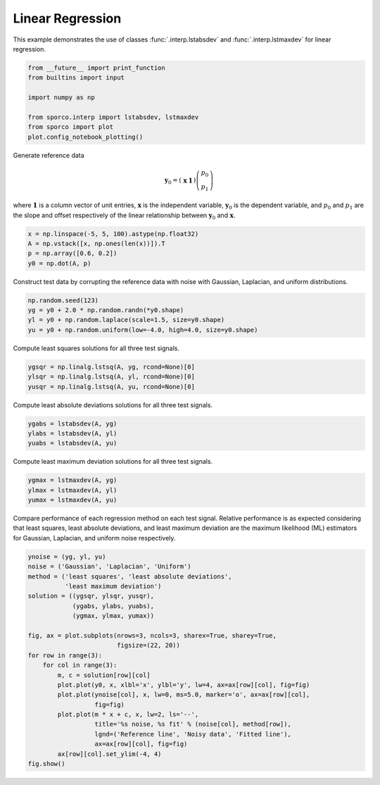 .. _examples_misc_regression:

Linear Regression
=================

This example demonstrates the use of classes :func:`.interp.lstabsdev`
and :func:`.interp.lstmaxdev` for linear regression.

.. code:: ipython3

    from __future__ import print_function
    from builtins import input

    import numpy as np

    from sporco.interp import lstabsdev, lstmaxdev
    from sporco import plot
    plot.config_notebook_plotting()

Generate reference data

.. math:: \mathbf{y}_0 = \left( \begin{array}{cc} \mathbf{x} & \mathbf{1} \end{array} \right) \left( \begin{array}{c} p_0 \\ p_1 \end{array} \right)

where :math:`\mathbf{1}` is a column vector of unit entries,
:math:`\mathbf{x}` is the independent variable, :math:`\mathbf{y}_0` is
the dependent variable, and :math:`p_0` and :math:`p_1` are the slope
and offset respectively of the linear relationship between
:math:`\mathbf{y}_0` and :math:`\mathbf{x}`.

.. code:: ipython3

    x = np.linspace(-5, 5, 100).astype(np.float32)
    A = np.vstack([x, np.ones(len(x))]).T
    p = np.array([0.6, 0.2])
    y0 = np.dot(A, p)

Construct test data by corrupting the reference data with noise with
Gaussian, Laplacian, and uniform distributions.

.. code:: ipython3

    np.random.seed(123)
    yg = y0 + 2.0 * np.random.randn(*y0.shape)
    yl = y0 + np.random.laplace(scale=1.5, size=y0.shape)
    yu = y0 + np.random.uniform(low=-4.0, high=4.0, size=y0.shape)

Compute least squares solutions for all three test signals.

.. code:: ipython3

    ygsqr = np.linalg.lstsq(A, yg, rcond=None)[0]
    ylsqr = np.linalg.lstsq(A, yl, rcond=None)[0]
    yusqr = np.linalg.lstsq(A, yu, rcond=None)[0]

Compute least absolute deviations solutions for all three test signals.

.. code:: ipython3

    ygabs = lstabsdev(A, yg)
    ylabs = lstabsdev(A, yl)
    yuabs = lstabsdev(A, yu)

Compute least maximum deviation solutions for all three test signals.

.. code:: ipython3

    ygmax = lstmaxdev(A, yg)
    ylmax = lstmaxdev(A, yl)
    yumax = lstmaxdev(A, yu)

Compare performance of each regression method on each test signal.
Relative performance is as expected considering that least squares,
least absolute deviations, and least maximum deviation are the maximum
likelihood (ML) estimators for Gaussian, Laplacian, and uniform noise
respectively.

.. code:: ipython3

    ynoise = (yg, yl, yu)
    noise = ('Gaussian', 'Laplacian', 'Uniform')
    method = ('least squares', 'least absolute deviations',
              'least maximum deviation')
    solution = ((ygsqr, ylsqr, yusqr),
                (ygabs, ylabs, yuabs),
                (ygmax, ylmax, yumax))

    fig, ax = plot.subplots(nrows=3, ncols=3, sharex=True, sharey=True,
                            figsize=(22, 20))
    for row in range(3):
        for col in range(3):
            m, c = solution[row][col]
            plot.plot(y0, x, xlbl='x', ylbl='y', lw=4, ax=ax[row][col], fig=fig)
            plot.plot(ynoise[col], x, lw=0, ms=5.0, marker='o', ax=ax[row][col],
                      fig=fig)
            plot.plot(m * x + c, x, lw=2, ls='--',
                      title='%s noise, %s fit' % (noise[col], method[row]),
                      lgnd=('Reference line', 'Noisy data', 'Fitted line'),
                      ax=ax[row][col], fig=fig)
            ax[row][col].set_ylim(-4, 4)
    fig.show()



.. image:: regression_files/regression_13_0.png

